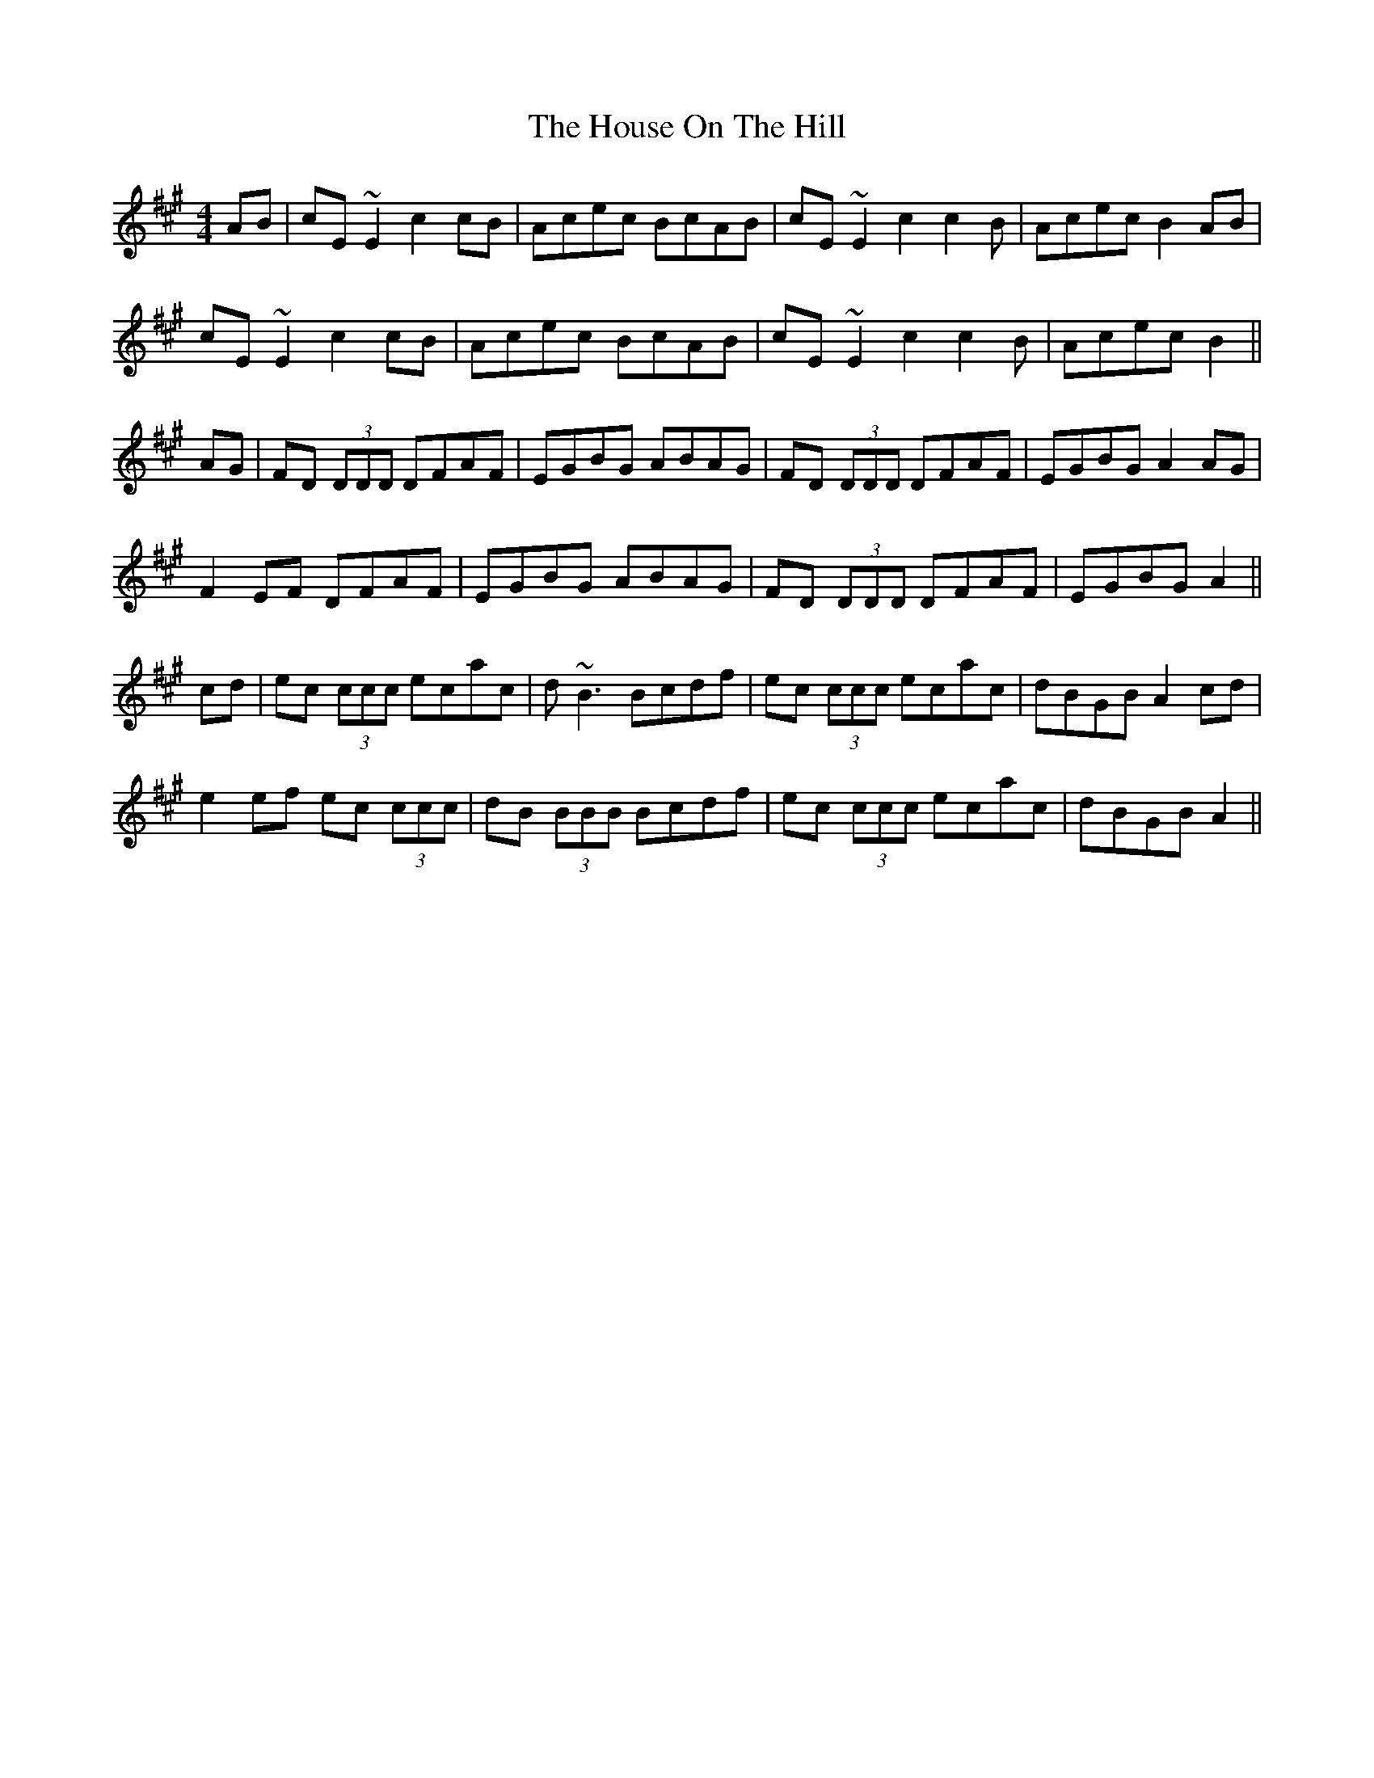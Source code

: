 X: 17926
T: House On The Hill, The
R: reel
M: 4/4
K: Amajor
AB|cE~E2 c2cB|Acec BcAB|cE~E2 c2c2B|Acec B2 AB|
cE~E2 c2cB|Acec BcAB|cE~E2 c2c2B|Acec B2||
AG|FD (3DDD DFAF|EGBG ABAG|FD (3DDD DFAF|EGBG A2AG|
F2EF DFAF|EGBG ABAG|FD (3DDD DFAF|EGBG A2||
cd|ec (3ccc ecac|d~B3 Bcdf|ec (3ccc ecac|dBGB A2cd|
e2ef ec (3ccc|dB (3BBB Bcdf|ec (3ccc ecac|dBGB A2||

